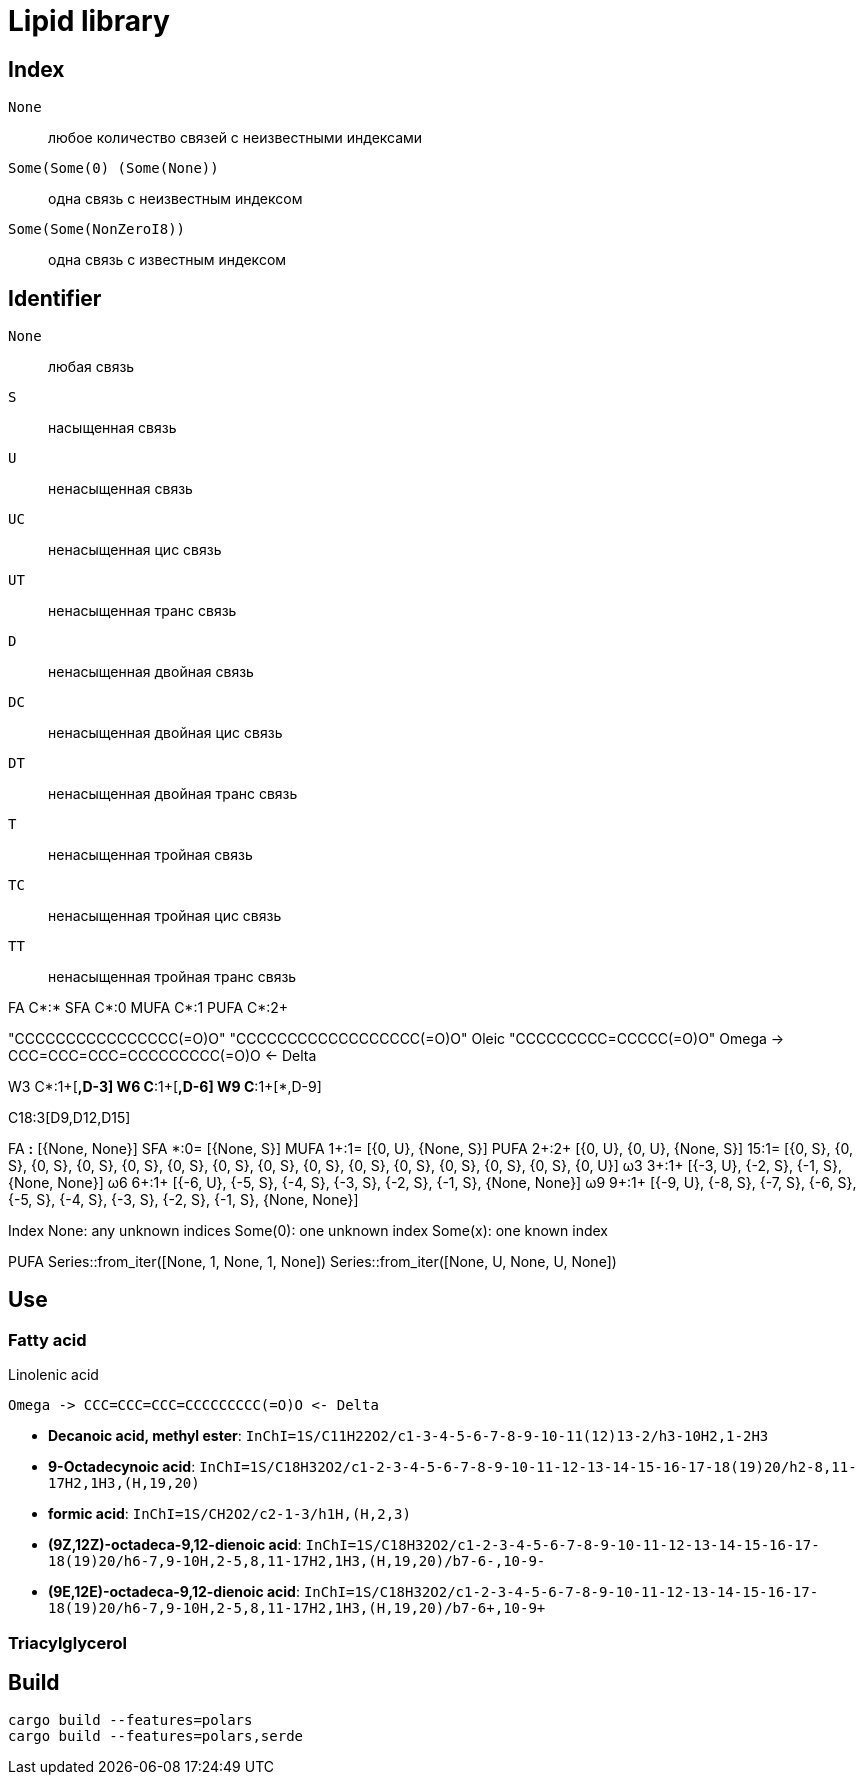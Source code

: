 = Lipid library

== Index

`None`:: любое количество связей с неизвестными индексами
`Some(Some(0) (Some(None))`:: одна связь с неизвестным индексом
`Some(Some(NonZeroI8))`:: одна связь с известным индексом

== Identifier

`None`:: любая связь
`S`:: насыщенная связь
`U`:: ненасыщенная связь
`UC`:: ненасыщенная цис связь
`UT`:: ненасыщенная транс связь
`D`:: ненасыщенная двойная связь
`DC`:: ненасыщенная двойная цис связь
`DT`:: ненасыщенная двойная транс связь
`T`:: ненасыщенная тройная связь
`TC`:: ненасыщенная тройная цис связь
`TT`:: ненасыщенная тройная транс связь

FA C*:*
SFA C*:0
MUFA C*:1
PUFA C*:2+

"CCCCCCCCCCCCCCCC(=O)O"
"CCCCCCCCCCCCCCCCCC(=O)O"
Oleic "CCCCCCCCC=CCCCC(=O)O"
Omega -> CCC=CCC=CCC=CCCCCCCCC(=O)O <- Delta

W3 C*:1+[*,D-3]
W6 C*:1+[*,D-6]
W9 C*:1+[*,D-9]

C18:3[D9,D12,D15]

FA    *:*  [{None, None}]
SFA   *:0= [{None, S}]
MUFA 1+:1= [{0, U}, {None, S}]
PUFA 2+:2+ [{0, U}, {0, U}, {None, S}]
     15:1= [{0, S}, {0, S}, {0, S}, {0, S}, {0, S}, {0, S}, {0, S}, {0, S}, {0, S}, {0, S}, {0, S}, {0, S}, {0, S}, {0, S}, {0, U}]
ω3   3+:1+ [{-3, U}, {-2, S}, {-1, S}, {None, None}]
ω6   6+:1+ [{-6, U}, {-5, S}, {-4, S}, {-3, S}, {-2, S}, {-1, S}, {None, None}]
ω9   9+:1+ [{-9, U}, {-8, S}, {-7, S}, {-6, S}, {-5, S}, {-4, S}, {-3, S}, {-2, S}, {-1, S}, {None, None}]

Index
None: any unknown indices
Some(0): one unknown index
Some(x): one known index

PUFA
Series::from_iter([None, 1, None, 1, None])
Series::from_iter([None, U, None, U, None])

== Use

=== Fatty acid

.Linolenic acid
[source]
Omega -> CCC=CCC=CCC=CCCCCCCCC(=O)O <- Delta

- **Decanoic acid, methyl ester**: `InChI=1S/C11H22O2/c1-3-4-5-6-7-8-9-10-11(12)13-2/h3-10H2,1-2H3`
- **9-Octadecynoic acid**: `InChI=1S/C18H32O2/c1-2-3-4-5-6-7-8-9-10-11-12-13-14-15-16-17-18(19)20/h2-8,11-17H2,1H3,(H,19,20)`

- **formic acid**: `InChI=1S/CH2O2/c2-1-3/h1H,(H,2,3)`

- **(9Z,12Z)-octadeca-9,12-dienoic acid**: `InChI=1S/C18H32O2/c1-2-3-4-5-6-7-8-9-10-11-12-13-14-15-16-17-18(19)20/h6-7,9-10H,2-5,8,11-17H2,1H3,(H,19,20)/b7-6-,10-9-`
- **(9E,12E)-octadeca-9,12-dienoic acid**: `InChI=1S/C18H32O2/c1-2-3-4-5-6-7-8-9-10-11-12-13-14-15-16-17-18(19)20/h6-7,9-10H,2-5,8,11-17H2,1H3,(H,19,20)/b7-6+,10-9+`

=== Triacylglycerol

== Build

[source,shell]
cargo build --features=polars
cargo build --features=polars,serde
